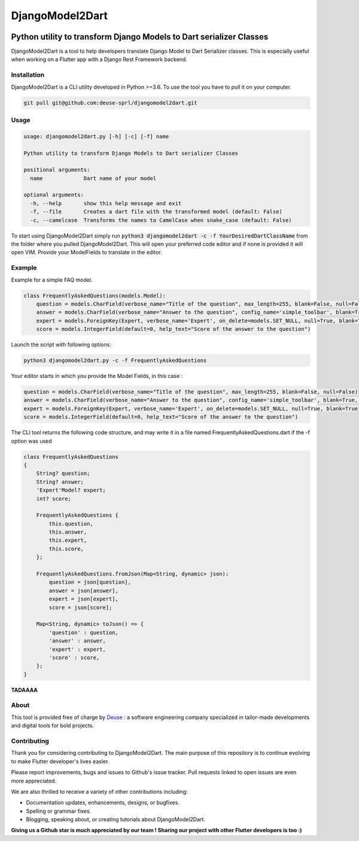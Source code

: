 ++++++++++++++++
DjangoModel2Dart
++++++++++++++++

.. image:: https://img.shields.io/badge/version-0.2.1-blue
    :target: https://github.com/deuse-sprl/djangomodel2dart

.. image:: https://img.shields.io/github/license/deuse-sprl/djangomodel2dart
    :target: https://github.com/deuse-sprl/djangomodel2dart/blob/master/LICENSE

.. image:: https://www.codefactor.io/repository/github/deuse-sprl/djangomodel2dart/badge/master
   :target: https://www.codefactor.io/repository/github/deuse-sprl/djangomodel2dart/overview/master
   :alt: CodeFactor

====================================================================
Python utility to transform Django Models to Dart serializer Classes
====================================================================

DjangoModel2Dart is a tool to help developers translate Django Model to Dart Serializer
classes. This is especially useful when working on a Flutter app with a Django Rest Framework
backend.


------------
Installation
------------
DjangoModel2Dart is a CLI utility developed in Python >=3.6.
To use the tool you have to pull it on your computer.

.. code-block::

    git pull git@github.com:deuse-sprl/djangomodel2dart.git

-----
Usage
-----
.. code-block::

    usage: djangomodel2dart.py [-h] [-c] [-f] name

    Python utility to transform Django Models to Dart serializer Classes

    positional arguments:
      name             Dart name of your model

    optional arguments:
      -h, --help       show this help message and exit
      -f, --file       Creates a dart file with the transformed model (default: False)
      -c, --camelcase  Transforms the names to CamelCase when snake_case (default: False)

To start using DjangoModel2Dart simply run :code:`python3 djangomodel2dart -c -f YourDesiredDartClassName` from
the folder where you pulled DjangoModel2Dart. This will open your preferred code editor
and if none is provided it will open VIM. Provide your ModelFields to translate in the editor.


-------
Example
-------
Example for a simple FAQ model.

.. code-block::

    class FrequentlyAskedQuestions(models.Model):
        question = models.CharField(verbose_name="Title of the question", max_length=255, blank=False, null=False)
        answer = models.CharField(verbose_name="Answer to the question", config_name='simple_toolbar', blank=True, null=True)
        expert = models.ForeignKey(Expert, verbose_name='Expert', on_delete=models.SET_NULL, null=True, blank=True)
        score = models.IntegerField(default=0, help_text="Score of the answer to the question")

Launch the script with following options:

.. code-block::

    python3 djangomodel2dart.py -c -f FrequentlyAskedQuestions

Your editor starts in which you provide the Model Fields, in this case :

.. code-block::

    question = models.CharField(verbose_name="Title of the question", max_length=255, blank=False, null=False)
    answer = models.CharField(verbose_name="Answer to the question", config_name='simple_toolbar', blank=True, null=True)
    expert = models.ForeignKey(Expert, verbose_name='Expert', on_delete=models.SET_NULL, null=True, blank=True)
    score = models.IntegerField(default=0, help_text="Score of the answer to the question")

The CLI tool returns the following code structure, and may write it in a file named FrequentlyAskedQuestions.dart if the -f option was used

.. code-block::

    class FrequentlyAskedQuestions
    {
        String? question;
        String? answer;
        'Expert'Model? expert;
        int? score;

        FrequentlyAskedQuestions {
            this.question,
            this.answer,
            this.expert,
            this.score,
        };

        FrequentlyAskedQuestions.fromJson(Map<String, dynamic> json):
            question = json[question],
            answer = json[answer],
            expert = json[expert],
            score = json[score];

        Map<String, dynamic> toJson() => {
            'question' : question,
            'answer' : answer,
            'expert' : expert,
            'score' : score,
        };
    }

**TADAAAA**

-----
About
-----
This tool is provided free of charge by `Deuse <https://www.deuse.be>`_ : a software engineering company
specialized in tailor-made developments and digital tools for bold projects.

------------
Contributing
------------
Thank you for considering contributing to DjangoModel2Dart. The main purpose of this repository is to continue evolving to make Flutter developer's lives easier.

Please report improvements, bugs and issues to Github's issue tracker.
Pull requests linked to open issues are even more appreciated.

We are also thrilled to receive a variety of other contributions including:

* Documentation updates, enhancements, designs, or bugfixes.
* Spelling or grammar fixes.
* Blogging, speaking about, or creating tutorials about DjangoModel2Dart.

**Giving us a Github star is much appreciated by our team ! Sharing our project with other Flutter developers is too :)**
